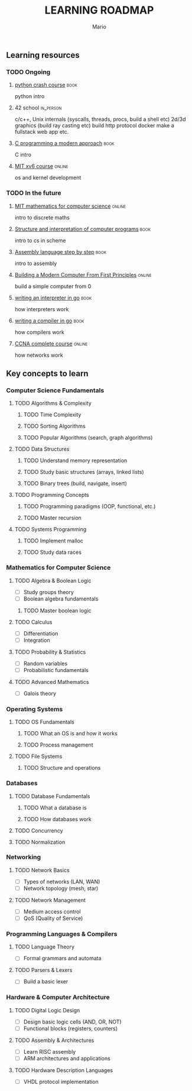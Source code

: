 #+TITLE: LEARNING ROADMAP
#+DESCRIPTION: Step by step, how to be a computer science guru.
#+AUTHOR: Mario
#+OPTIONS: toc:nil date:nil 
#+TODO: TODO REJECT | DONE PROGRESS
#+TAGS: book online in_person

** Learning resources
*** TODO Ongoing
DEADLINE: <2025-12-31 Wed>
**** [[https://www.goodreads.com/book/show/23241059-python-crash-course][python crash course]] :book:
python intro
**** 42 school :in_person:
c/c++,
Unix internals (syscalls, threads, procs, build a shell etc)
2d/3d graphics (build ray casting etc)
build http protocol
 docker
make a fullstack web app
etc.
**** [[https://www.goodreads.com/book/show/187833.C_Programming][C programming a modern approach]] :book:
C intro
**** [[https://pdos.csail.mit.edu/6.828/2020/xv6.html][MIT xv6 course]] :online:
os and kernel development
*** TODO In the future
**** [[https://ocw.mit.edu/courses/6-042j-mathematics-for-computer-science-fall-2010/][MIT mathematics for computer science]] :online:
intro to discrete maths
**** [[https://www.goodreads.com/book/show/43713.Structure_and_Interpretation_of_Computer_Programs][Structure and interpretation of computer programs]] :book:
intro to cs in scheme
**** [[https://www.goodreads.com/book/show/1238798.Assembly_Language_Step_By_Step][Assembly language step by step]] :book:
intro to assembly
**** [[https://www.nand2tetris.org/][Building a Modern Computer From First Principles]] :online:
build a simple computer from 0
**** [[https://www.goodreads.com/book/show/32681092-writing-an-interpreter-in-go][writing an interpreter in go]] :book:
how interpreters work
**** [[https://www.goodreads.com/book/show/41022931-writing-a-compiler-in-go][writing a compiler in go]] :book:
how compilers work
**** [[https://www.youtube.com/watch?v=H8W9oMNSuwo&list=PLxbwE86jKRgMpuZuLBivzlM8s2Dk5lXBQ][CCNA complete course]] :online:
how networks work

** Key concepts to learn
*** Computer Science Fundamentals
**** TODO Algorithms & Complexity
***** TODO Time Complexity
***** TODO Sorting Algorithms
***** TODO Popular Algorithms (search, graph algorithms)
**** TODO Data Structures
***** TODO Understand memory representation
***** TODO Study basic structures (arrays, linked lists)
***** TODO Binary trees (build, navigate, insert)
**** TODO Programming Concepts
***** TODO Programming paradigms (OOP, functional, etc.)
***** TODO Master recursion
**** TODO Systems Programming
***** TODO Implement malloc
***** TODO Study data races

*** Mathematics for Computer Science
**** TODO Algebra & Boolean Logic
- [ ] Study groups theory
- [ ] Boolean algebra fundamentals
***** TODO Master boolean logic
**** TODO Calculus
- [ ] Differentiation
- [ ] Integration
**** TODO Probability & Statistics
- [ ] Random variables
- [ ] Probabilistic fundamentals
**** TODO Advanced Mathematics
- [ ] Galois theory

*** Operating Systems
**** TODO OS Fundamentals
***** TODO What an OS is and how it works
***** TODO Process management
**** TODO File Systems
***** TODO Structure and operations

*** Databases
**** TODO Database Fundamentals
***** TODO What a database is
***** TODO How databases work
**** TODO Concurrency
**** TODO Normalization

*** Networking
**** TODO Network Basics
- [ ] Types of networks (LAN, WAN)
- [ ] Network topology (mesh, star)
**** TODO Network Management
- [ ] Medium access control
- [ ] QoS (Quality of Service)

*** Programming Languages & Compilers
**** TODO Language Theory
- [ ] Formal grammars and automata
**** TODO Parsers & Lexers
- [ ] Build a basic lexer

*** Hardware & Computer Architecture
**** TODO Digital Logic Design
- [ ] Design basic logic cells (AND, OR, NOT)
- [ ] Functional blocks (registers, counters)
**** TODO Assembly & Architectures
- [ ] Learn RISC assembly
- [ ] ARM architectures and applications
**** TODO Hardware Description Languages
- [ ] VHDL protocol implementation
